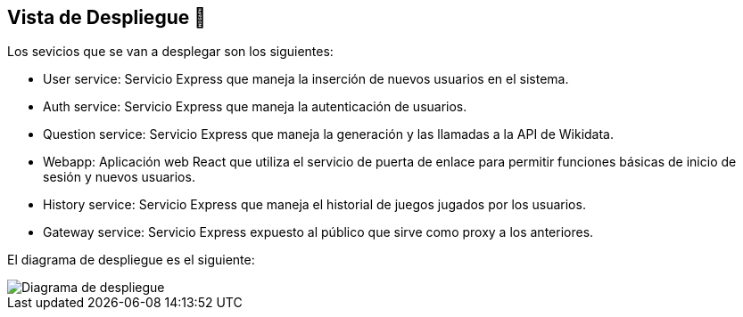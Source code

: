 ifndef::imagesdir[:imagesdir: ../images]

[[section-deployment-view]]


== Vista de Despliegue 👀


Los sevicios que se van a desplegar son los siguientes:

* User service: Servicio Express que maneja la inserción de nuevos usuarios en el sistema.
* Auth service: Servicio Express que maneja la autenticación de usuarios.
* Question service: Servicio Express que maneja la generación y las llamadas a la API de Wikidata.
* Webapp: Aplicación web React que utiliza el servicio de puerta de enlace para permitir funciones básicas de inicio de sesión y nuevos usuarios.
* History service: Servicio Express que maneja el historial de juegos jugados por los usuarios.
* Gateway service: Servicio Express expuesto al público que sirve como proxy a los anteriores.

El diagrama de despliegue es el siguiente:

image::07_diagrama_de_despliegue.png["Diagrama de despliegue"]

